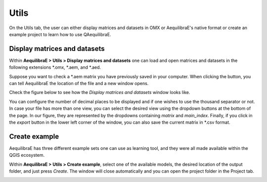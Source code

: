 Utils
=====

On the Utils tab, the user can either display matrices and datasets in OMX or AequilibraE's native
format or create an example project to learn how to use QAequilibraE.

Display matrices and datasets
-----------------------------

Within **AequilibraE > Utils > Display matrices and datasets** one can load and
open matrices and datasets in the following extensions \*.omx, \*.aem, and \*.aed.

Suppose you want to check a \*.aem matrix you have previously saved in your computer.
When clicking the button, you can tell AequilibraE the location of the file and a new
window opens. 

Check the figure below to see how the *Display matrices and datasets* window looks like.

You can configure the number of decimal places to be displayed and if
one wishes to use the thousand separator or not. In case your file has more than one view,
you can select the desired view using the dropdown buttons at the bottom of the page.
In our figure, they are represented by the dropdowns containing *matrix* and 
*main_index*. Finally, if you click in the *export* button in the lower left corner of the 
window, you can also save the current matrix in \*.csv format. 

.. image:: ../images/utils-load-matrix.png
    :align: center
    :alt: utils display matrices

.. _create_example:

Create example
--------------

AequilibraE has three different example sets one can use as learning tool, and they were all
made available within the QGIS ecosystem.

Within **AequilibraE > Utils > Create example**, select one of the available models, the desired
location of the output folder, and just press *Create*. The window will close automatically
and you can open the project folder in the Project tab.

.. image:: ../images/utils-create_example.png
    :align: center
    :alt: utils create example